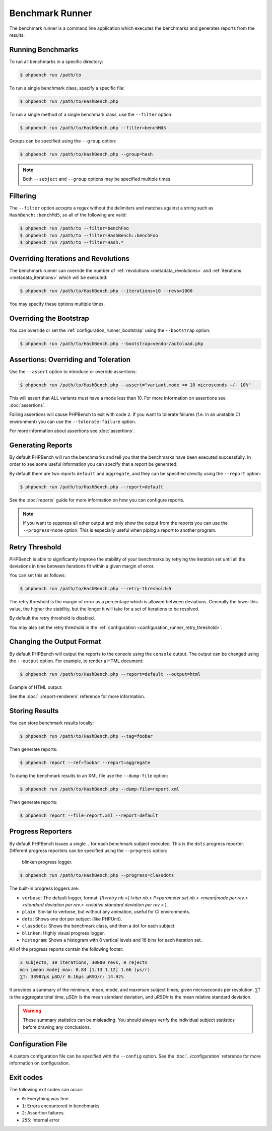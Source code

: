 Benchmark Runner
================

The benchmark runner is a command line application which executes the
benchmarks and generates reports from the results.

Running Benchmarks
------------------

To run all benchmarks in a specific directory:

.. code-block:: bash

    $ phpbench run /path/to

To run a single benchmark class, specify a specific file:

.. code-block:: bash

    $ phpbench run /path/to/HashBench.php

To run a single method of a single benchmark class, use the ``--filter``
option:

.. code-block:: bash

    $ phpbench run /path/to/HashBench.php --filter=benchMd5

Groups can be specified using the ``--group`` option:

.. code-block:: bash

    $ phpbench run /path/to/HashBench.php --group=hash

.. note::

    Both ``--subject`` and ``--group`` options may be specified multiple
    times.

.. _filtering:

Filtering
---------

The ``--filter`` option accepts a regex without the delimiters and matches
against a string such as ``HashBench::benchMd5``, so all of the following are
valid:

.. code-block:: bash

    $ phpbench run /path/to --filter=benchFoo
    $ phpbench run /path/to --filter=HashBench::benchFoo
    $ phpbench run /path/to --filter=Hash.*

.. _overriding_iterations_and_revolutions:

Overriding Iterations and Revolutions
-------------------------------------

The benchmark runner can override the number of :ref:`revolutions
<metadata_revolutions>` and
:ref:`iterations <metadata_iterations>` which will be executed:

.. code-block:: bash

    $ phpbench run /path/to/HashBench.php --iterations=10 --revs=1000

You may specify these options multiple times.

Overriding the Bootstrap
------------------------

You can override or set the :ref:`configuration_runner_bootstrap` using the
``--bootstrap`` option:

.. code-block:: bash

    $ phpbench run /path/to/HashBench.php --bootstrap=vendor/autoload.php

Assertions: Overriding and Toleration
-------------------------------------

Use the ``--assert`` option to introduce or override assertions:

.. code-block:: bash

    $ phpbench run /path/to/HashBench.php --assert="variant.mode <= 10 microsconds +/- 10%"

This will assert that ALL variants must have a mode less than 10. For more
information on assertions see :doc:`assertions`.

Failing assertions will cause PHPBench to exit with code ``2``. If you want to
tolerate failures (f.e. in an unstable CI environment) you can use the
``--tolerate-failure`` option.

For more information about assertions see :doc:`assertions`.

Generating Reports
------------------

By default PHPBench will run the benchmarks and tell you that the benchmarks
have been executed successfully. In order to see some useful information you
can specify that a report be generated.

By default there are two reports ``default`` and ``aggregate``, and they can
be specified directly using the ``--report`` option:

.. code-block:: bash

    $ phpbench run /path/to/HashBench.php --report=default

See the :doc:`reports` guide for more information on how you can
configure reports.

.. note::

    If you want to suppress all other output and only show the output from the
    reports you can use the ``--progress=none`` option. This is especially useful when
    piping a report to another program.

.. _retry_threshold:

Retry Threshold
---------------

PHPBench is able to significantly improve the stability of your benchmarks by
retrying the iteration set until all the deviations in time between iterations
fit within a given margin of error.

You can set this as follows:

.. code-block:: bash

    $ phpbench run /path/to/HashBench.php --retry-threshold=5

The retry threshold is the margin of error as a percentage which is allowed
between deviations.  Generally the lower this value, the higher the stability,
but the longer it will take for a set of iterations to be resolved.

By default the retry threshold is disabled.

You may also set the retry threshold in the
:ref:`configuration <configuration_runner_retry_threshold>`.

Changing the Output Format
--------------------------

By default PHPBench will output the reports to the console using the
``console`` output. The output can be changed using the ``--output`` option.
For example, to render a HTML document:

.. code-block:: bash

    $ phpbench run /path/to/HashBench.php --report=default --output=html

Example of HTML output:

.. image:: images/html.png

See the :doc:`../report-renderers` reference for more information.

Storing Results
---------------

You can store benchmark results locally:

.. code-block:: bash

    $ phpbench run /path/to/HashBench.php --tag=foobar

Then generate reports:

.. code-block:: bash

    $ phpbench report --ref=foobar --report=aggregate

To dump the benchmark results to an XML file use the ``--dump-file`` option:

.. code-block:: bash

    $ phpbench run /path/to/HashBench.php --dump-file=report.xml

Then generate reports:

.. code-block:: bash

    $ phpbench report --file=report.xml --report=default

Progress Reporters
------------------

By default PHPBench issues a single ``.`` for each benchmark subject executed.
This is the ``dots`` progress reporter. Different progress reporters can be
specified using the ``--progress`` option:

.. figure:: images/blinken.gif

   blinken progress logger.

.. code-block:: bash

    $ phpbench run /path/to/HashBench.php --progress=classdots

The built-in progress loggers are:

- ``verbose``: The default logger, format: `[R<retry nb.>] I<iter nb.> P<parameter set nb.> <mean|mode per rev.> <standard deviation per rev.> <relative standard deviation per rev.>` ).
- ``plain``: Similar to verbose, but without any animation, useful for CI environments.
- ``dots``: Shows one dot per subject (like PHPUnit).
- ``classdots``: Shows the benchmark class, and then a dot for each subject.
- ``blinken``: Highly visual progress logger.
- ``histogram``: Shows a histogram with 8 vertical levels and 16 bins for each
  iteration set.

All of the progress reports contain the following footer:

.. code-block:: bash

    3 subjects, 30 iterations, 30000 revs, 0 rejects
    min [mean mode] max: 0.84 [1.13 1.12] 1.66 (μs/r)
    ⅀T: 33987μs μSD/r 0.16μs μRSD/r: 14.92%

It provides a summary of the minimum, mean, mode, and maximum subject times, given
microseconds per revolution. ⅀T is the aggregate total time, μSD/r is the mean
standard deviation, and μRSD/r is the mean relative standard deviation.

.. warning::

    These summary statistics can be misleading. You should always verify the
    individual subject statistics before drawing any conclusions.

Configuration File
------------------

A custom configuration file can be specified with the ``--config`` option.  See
the :doc:`../configuration` reference for more information on configuration.

Exit codes
----------

The following exit codes can occur:

- ``0``: Everything was fine.
- ``1``: Errors encountered in benchmarks.
- ``2``: Assertion failures.
- ``255``: Internal error
